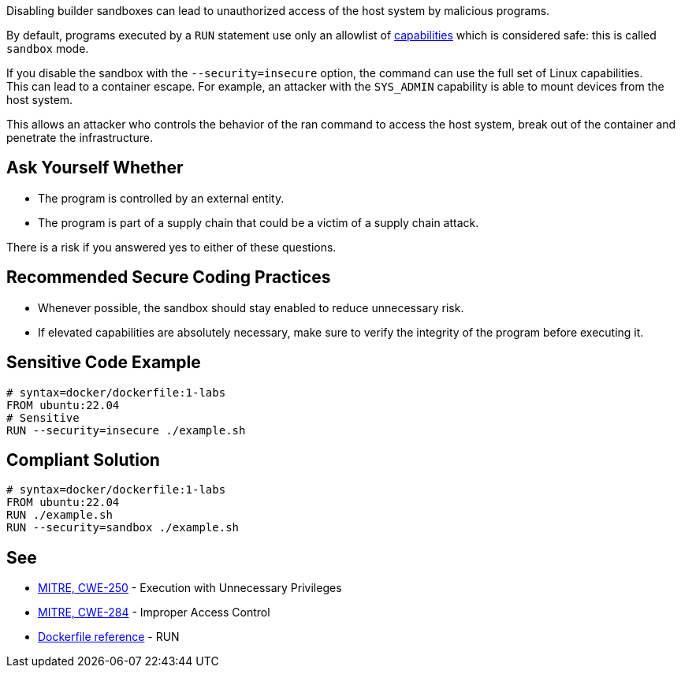 Disabling builder sandboxes can lead to unauthorized access of the host system
by malicious programs.

By default, programs executed by a `RUN` statement use only an allowlist of
https://man7.org/linux/man-pages/man7/capabilities.7.html[capabilities] which
is considered safe: this is called `sandbox` mode.

If you disable the sandbox with the `--security=insecure` option, the command
can use the full set of Linux capabilities. +
This can lead to a container escape. For example, an attacker with the
`SYS_ADMIN` capability is able to mount devices from the host system.

This allows an attacker who controls the behavior of the ran command to access
the host system, break out of the container and penetrate the infrastructure.

== Ask Yourself Whether

* The program is controlled by an external entity.
* The program is part of a supply chain that could be a victim of a supply chain attack.

There is a risk if you answered yes to either of these questions.


== Recommended Secure Coding Practices

* Whenever possible, the sandbox should stay enabled to reduce unnecessary risk.
* If elevated capabilities are absolutely necessary, make sure to verify the integrity of the program before executing it.


== Sensitive Code Example

[source,docker]
----
# syntax=docker/dockerfile:1-labs
FROM ubuntu:22.04
# Sensitive
RUN --security=insecure ./example.sh
----

== Compliant Solution

[source,docker]
----
# syntax=docker/dockerfile:1-labs
FROM ubuntu:22.04
RUN ./example.sh
RUN --security=sandbox ./example.sh
----

== See

* https://cwe.mitre.org/data/definitions/250[MITRE, CWE-250] - Execution with Unnecessary Privileges
* https://cwe.mitre.org/data/definitions/284[MITRE, CWE-284] - Improper Access Control
* https://docs.docker.com/engine/reference/builder/#run---security[Dockerfile reference] - RUN


ifdef::env-github,rspecator-view[]

'''
== Implementation Specification
(visible only on this page)

=== Message

* Make sure that disabling the builder sandbox is safe here.

=== Highlighting

Highlight the `security` parameter, i.e. `--security=insecure`.

'''

endif::env-github,rspecator-view[]

